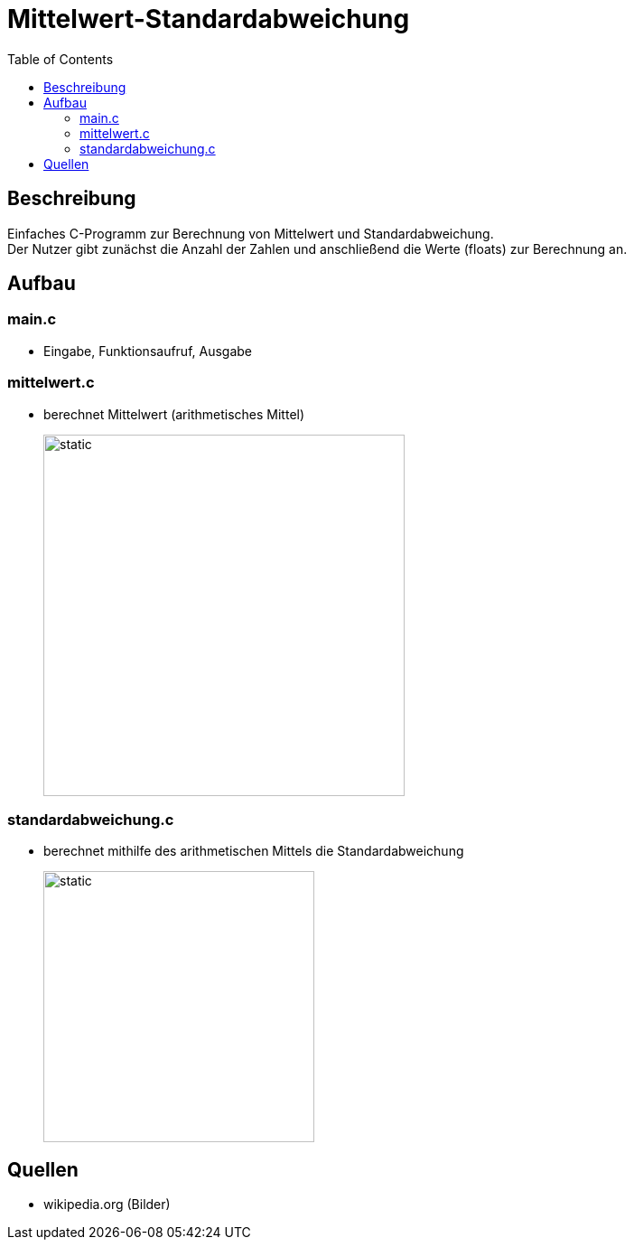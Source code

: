 = Mittelwert-Standardabweichung
:toc:
:imagesdir: ./images

== Beschreibung

Einfaches C-Programm zur Berechnung von Mittelwert und Standardabweichung. +
Der Nutzer gibt zunächst die Anzahl der Zahlen und anschließend die Werte (floats) zur Berechnung an.

== Aufbau

=== main.c
* Eingabe, Funktionsaufruf, Ausgabe

=== mittelwert.c
* berechnet Mittelwert (arithmetisches Mittel)
+
image::arithmetischesMittel.svg[static,400]

=== standardabweichung.c
* berechnet mithilfe des arithmetischen Mittels die Standardabweichung
+
image::standardabweichung.svg[static,300]

== Quellen
* wikipedia.org (Bilder)